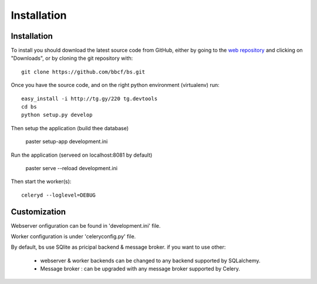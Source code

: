 ############
Installation
############



''''''''''''
Installation
''''''''''''

To install you should download the latest source code from GitHub, either by going to the `web repository <http://github.com/bbcf/bs/>`_
and clicking on "Downloads", or by cloning the git repository with::

    git clone https://github.com/bbcf/bs.git

Once you have the source code, and on the right python environment (virtualenv) run::

    easy_install -i http://tg.gy/220 tg.devtools
    cd bs
    python setup.py develop

Then setup the application (build thee database)

    paster setup-app development.ini

Run the application (serveed on localhost:8081 by default)

    paster serve --reload development.ini

Then start the worker(s)::

    celeryd --loglevel=DEBUG


'''''''''''''
Customization
'''''''''''''

Webserver onfiguration can be found in 'development.ini' file.

Worker configuration is under 'celeryconfig.py' file.

By default, bs use SQlite as pricipal backend & message broker. if you want to use other:

    - webserver & worker backends can be changed to any backend supported by SQLalchemy.
    - Message broker : can be upgraded with any message broker supported by Celery.




